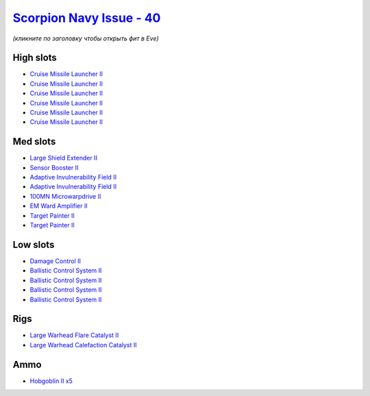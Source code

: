 .. This file is autogenerated by update-fits.py script
.. Use https://github.com/RAISA-Shield/raisa-shield.github.io/edit/source/eft/shield/hq/scorpion-navy-issue.eft
.. to edit it.

`Scorpion Navy Issue - 40 <javascript:CCPEVE.showFitting('32309:2048;1:3841;1:1952;1:2281;2:26412;1:22291;4:12084;1:26420;1:2456;5:2553;1:19739;6:19806;2::');>`_
=================================================================================================================================================================

*(кликните по заголовку чтобы открыть фит в Eve)*

High slots
----------

- `Cruise Missile Launcher II <javascript:CCPEVE.showInfo(19739)>`_
- `Cruise Missile Launcher II <javascript:CCPEVE.showInfo(19739)>`_
- `Cruise Missile Launcher II <javascript:CCPEVE.showInfo(19739)>`_
- `Cruise Missile Launcher II <javascript:CCPEVE.showInfo(19739)>`_
- `Cruise Missile Launcher II <javascript:CCPEVE.showInfo(19739)>`_
- `Cruise Missile Launcher II <javascript:CCPEVE.showInfo(19739)>`_

Med slots
---------

- `Large Shield Extender II <javascript:CCPEVE.showInfo(3841)>`_
- `Sensor Booster II <javascript:CCPEVE.showInfo(1952)>`_
- `Adaptive Invulnerability Field II <javascript:CCPEVE.showInfo(2281)>`_
- `Adaptive Invulnerability Field II <javascript:CCPEVE.showInfo(2281)>`_
- `100MN Microwarpdrive II <javascript:CCPEVE.showInfo(12084)>`_
- `EM Ward Amplifier II <javascript:CCPEVE.showInfo(2553)>`_
- `Target Painter II <javascript:CCPEVE.showInfo(19806)>`_
- `Target Painter II <javascript:CCPEVE.showInfo(19806)>`_

Low slots
---------

- `Damage Control II <javascript:CCPEVE.showInfo(2048)>`_
- `Ballistic Control System II <javascript:CCPEVE.showInfo(22291)>`_
- `Ballistic Control System II <javascript:CCPEVE.showInfo(22291)>`_
- `Ballistic Control System II <javascript:CCPEVE.showInfo(22291)>`_
- `Ballistic Control System II <javascript:CCPEVE.showInfo(22291)>`_

Rigs
----

- `Large Warhead Flare Catalyst II <javascript:CCPEVE.showInfo(26412)>`_
- `Large Warhead Calefaction Catalyst II <javascript:CCPEVE.showInfo(26420)>`_

Ammo
----

- `Hobgoblin II x5 <javascript:CCPEVE.showInfo(2456)>`_


